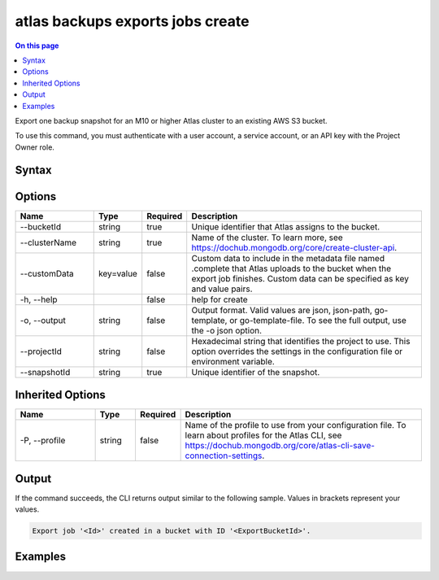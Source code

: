.. _atlas-backups-exports-jobs-create:

=================================
atlas backups exports jobs create
=================================

.. default-domain:: mongodb

.. contents:: On this page
   :local:
   :backlinks: none
   :depth: 1
   :class: singlecol

Export one backup snapshot for an M10 or higher Atlas cluster to an existing AWS S3 bucket.

To use this command, you must authenticate with a user account, a service account, or an API key with the Project Owner role.

Syntax
------

.. code-block::
   :caption: Command Syntax

   atlas backups exports jobs create [options]

.. Code end marker, please don't delete this comment

Options
-------

.. list-table::
   :header-rows: 1
   :widths: 20 10 10 60

   * - Name
     - Type
     - Required
     - Description
   * - --bucketId
     - string
     - true
     - Unique identifier that Atlas assigns to the bucket.
   * - --clusterName
     - string
     - true
     - Name of the cluster. To learn more, see https://dochub.mongodb.org/core/create-cluster-api.
   * - --customData
     - key=value
     - false
     - Custom data to include in the metadata file named .complete that Atlas uploads to the bucket when the export job finishes. Custom data can be specified as key and value pairs.
   * - -h, --help
     - 
     - false
     - help for create
   * - -o, --output
     - string
     - false
     - Output format. Valid values are json, json-path, go-template, or go-template-file. To see the full output, use the -o json option.
   * - --projectId
     - string
     - false
     - Hexadecimal string that identifies the project to use. This option overrides the settings in the configuration file or environment variable.
   * - --snapshotId
     - string
     - true
     - Unique identifier of the snapshot.

Inherited Options
-----------------

.. list-table::
   :header-rows: 1
   :widths: 20 10 10 60

   * - Name
     - Type
     - Required
     - Description
   * - -P, --profile
     - string
     - false
     - Name of the profile to use from your configuration file. To learn about profiles for the Atlas CLI, see https://dochub.mongodb.org/core/atlas-cli-save-connection-settings.

Output
------

If the command succeeds, the CLI returns output similar to the following sample. Values in brackets represent your values.

.. code-block::

   Export job '<Id>' created in a bucket with ID '<ExportBucketId>'.
   

Examples
--------

.. code-block::
   :copyable: false

   # The following command exports one backup snapshot of the ExampleCluster cluster to an existing AWS S3 bucket:
   atlas backup export jobs create --clusterName ExampleCluster --bucketId 62c569f85b7a381c093cc539 --snapshotId 62c808ceeb4e021d850dfe1b --customData name=test,info=test
